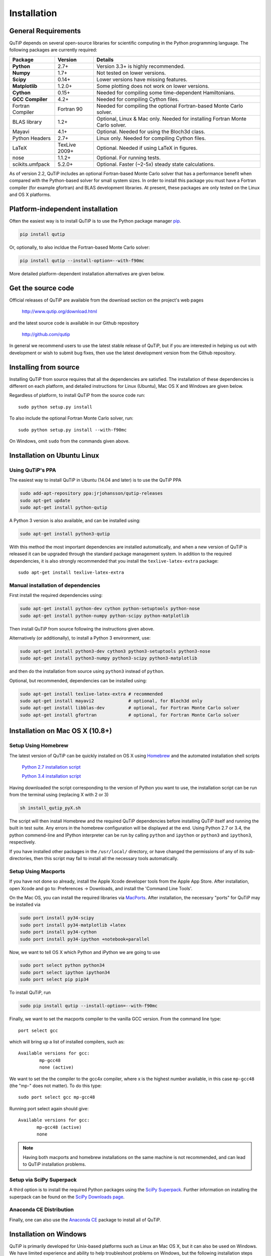 .. QuTiP 
   Copyright (C) 2011 and later, Paul D. Nation & Robert J. Johansson

.. _install:

**************
Installation
**************

.. _install-requires:

General Requirements
=====================

QuTiP depends on several open-source libraries for scientific computing in the Python
programming language.  The following packages are currently required:

.. cssclass:: table-striped

+----------------+--------------+-----------------------------------------------------+
| Package        | Version      | Details                                             |
+================+==============+=====================================================+
| **Python**     | 2.7+         | Version 3.3+ is highly recommended.                 |
+----------------+--------------+-----------------------------------------------------+
| **Numpy**      | 1.7+         | Not tested on lower versions.                       |
+----------------+--------------+-----------------------------------------------------+
| **Scipy**      | 0.14+        | Lower versions have missing features.               |
+----------------+--------------+-----------------------------------------------------+
| **Matplotlib** | 1.2.0+       | Some plotting does not work on lower versions.      |
+----------------+--------------+-----------------------------------------------------+
| **Cython**     | 0.15+        | Needed for compiling some time-dependent            |
|                |              | Hamiltonians.                                       |
+----------------+--------------+-----------------------------------------------------+
| **GCC**        | 4.2+         | Needed for compiling Cython files.                  |
| **Compiler**   |              |                                                     |
+----------------+--------------+-----------------------------------------------------+
| Fortran        | Fortran 90   | Needed for compiling the optional Fortran-based     |
| Compiler       |              | Monte Carlo solver.                                 |
+----------------+--------------+-----------------------------------------------------+
| BLAS           | 1.2+         | Optional, Linux & Mac only.                         |
| library        |              | Needed for installing Fortran Monte Carlo solver.   |
+----------------+--------------+-----------------------------------------------------+
| Mayavi         | 4.1+         | Optional. Needed for using the Bloch3d class.       |
+----------------+--------------+-----------------------------------------------------+
| Python         | 2.7+         | Linux only. Needed for compiling Cython files.      |
| Headers        |              |                                                     |
+----------------+--------------+-----------------------------------------------------+
| LaTeX          | TexLive 2009+| Optional. Needed if using LaTeX in figures.         |    
+----------------+--------------+-----------------------------------------------------+
| nose           | 1.1.2+       | Optional. For running tests.                        |
+----------------+--------------+-----------------------------------------------------+
| scikits.umfpack| 5.2.0+       | Optional. Faster (~2-5x) steady state calculations. |
+----------------+--------------+-----------------------------------------------------+


As of version 2.2, QuTiP includes an optional Fortran-based Monte Carlo solver that has a performance benefit when compared with the Python-based solver for small system sizes. In order to install this package you must have a Fortran compiler (for example gfortran) and BLAS development libraries.  At present, these packages are only tested on the Linux and OS X platforms.


.. _install-platform-independent:

Platform-independent installation
=================================

Often the easiest way is to install QuTiP is to use the Python package manager `pip <http://www.pip-installer.org/>`_.

.. code-block:: bash

    pip install qutip

Or, optionally, to also incldue the Fortran-based Monte Carlo solver:

.. code-block:: bash

    pip install qutip --install-option=--with-f90mc

More detailed platform-dependent installation alternatives are given below.

.. _install-get-it:

Get the source code
===================

Official releases of QuTiP are available from the download section on the project's web pages

    http://www.qutip.org/download.html

and the latest source code is available in our Github repository

    http://github.com/qutip

In general we recommend users to use the latest stable release of QuTiP, but if you are interested in helping us out with development or wish to submit bug fixes, then use the latest development version from the Github repository.

.. _install-it:

Installing from source
======================

Installing QuTiP from source requires that all the dependencies are satisfied. The installation of these dependencies is different on each platform, and detailed instructions for Linux (Ubuntu), Mac OS X and Windows are given below.

Regardless of platform, to install QuTiP from the source code run::

    sudo python setup.py install

To also include the optional Fortran Monte Carlo solver, run::

    sudo python setup.py install --with-f90mc

On Windows, omit ``sudo`` from the commands given above.

.. _install-linux:

Installation on Ubuntu Linux
============================

Using QuTiP's PPA
-------------------

The easiest way to install QuTiP in Ubuntu (14.04 and later) is to use the QuTiP PPA

.. code-block:: bash

    sudo add-apt-repository ppa:jrjohansson/qutip-releases
    sudo apt-get update
    sudo apt-get install python-qutip

A Python 3 version is also available, and can be installed using:

.. code-block:: bash

    sudo apt-get install python3-qutip

With this method the most important dependencies are installed automatically, and when a new version of QuTiP is released it can be upgraded through the standard package management system. In addition to the required dependencies, it is also strongly recommended that you install the ``texlive-latex-extra`` package::

    sudo apt-get install texlive-latex-extra

Manual installation of dependencies
-----------------------------------

First install the required dependencies using:

.. code-block:: bash

    sudo apt-get install python-dev cython python-setuptools python-nose
    sudo apt-get install python-numpy python-scipy python-matplotlib

Then install QuTiP from source following the instructions given above.

Alternatively (or additionally), to install a Python 3 environment, use:

.. code-block:: bash

    sudo apt-get install python3-dev cython3 python3-setuptools python3-nose
    sudo apt-get install python3-numpy python3-scipy python3-matplotlib

and then do the installation from source using ``python3`` instead of ``python``.

Optional, but recommended, dependencies can be installed using:

.. code-block:: bash

    sudo apt-get install texlive-latex-extra # recommended
    sudo apt-get install mayavi2             # optional, for Bloch3d only
    sudo apt-get install libblas-dev         # optional, for Fortran Monte Carlo solver
    sudo apt-get install gfortran            # optional, for Fortran Monte Carlo solver

.. _install-mac:

Installation on Mac OS X (10.8+)
=================================

Setup Using Homebrew
---------------------

The latest version of QuTiP can be quickly installed on OS X using `Homebrew <http://brew.sh/>`_ and the automated installation shell scripts

    `Python 2.7 installation script <https://raw.github.com/qutip/qutip/master/mac/install_qutip_py2.sh>`_

    `Python 3.4 installation script <https://raw.github.com/qutip/qutip/master/mac/install_qutip_py3.sh>`_

Having downloaded the script corresponding to the version of Python you want to use, the installation script can be run from the terminal using (replacing X with 2 or 3)

.. code-block:: bash

    sh install_qutip_pyX.sh

The script will then install Homebrew and the required QuTiP dependencies before installing QuTiP itself and running the built in test suite.  Any errors in the homebrew configuration will be displayed at the end.  Using Python 2.7 or 3.4, the python commend-line and IPython interpreter can be run by calling ``python`` and ``ipython`` or ``python3`` and ``ipython3``, respectively.


If you have installed other packages in the ``/usr/local/`` directory, or have changed the permissions of any of its sub-directories, then this script may fail to install all the necessary tools automatically.


Setup Using Macports
---------------------

If you have not done so already, install the Apple Xcode developer tools from the Apple App Store.  After installation, open Xcode and go to: Preferences -> Downloads, and install the 'Command Line Tools'.

On the Mac OS, you can install the required libraries via `MacPorts <http://www.macports.org/ MacPorts>`_.  After installation, the necessary "ports" for QuTiP may be installed via

.. code-block:: bash

    sudo port install py34-scipy
    sudo port install py34-matplotlib +latex
    sudo port install py34-cython
    sudo port install py34-ipython +notebook+parallel

Now, we want to tell OS X which Python and iPython we are going to use

.. code-block:: bash

    sudo port select python python34
    sudo port select ipython ipython34
    sudo port select pip pip34

To install QuTiP, run

.. code-block:: bash

    sudo pip install qutip --install-option=--with-f90mc

Finally, we want to set the macports compiler to the vanilla GCC version.  From the command line type::

    port select gcc

which will bring up a list of installed compilers, such as::

	Available versions for gcc:
		mp-gcc48
		none (active)

We want to set the the compiler to the gcc4x compiler, where x is the highest number available, in this case ``mp-gcc48`` (the "mp-" does not matter).  To do this type::

    sudo port select gcc mp-gcc48

Running port select again should give::

	 Available versions for gcc:
	 	mp-gcc48 (active)
	 	none

.. note::
    
    Having both macports and homebrew installations on the same machine is not recommended, and can lead to 
    QuTiP installation problems.



Setup via SciPy Superpack
-------------------------

A third option is to install the required Python packages using the `SciPy Superpack <http://fonnesbeck.github.com/ScipySuperpack/>`_.  Further information on installing the superpack can be found on the `SciPy Downloads page <http://www.scipy.org/Download>`_. 


Anaconda CE Distribution
------------------------

Finally, one can also use the `Anaconda CE <https://store.continuum.io/cshop/anaconda>`_ package to install all of QuTiP. 


.. _install-win:

Installation on Windows
=======================

QuTiP is primarily developed for Unix-based platforms such as Linux an Mac OS X, but it can also be used on Windows. We have limited experience and ability to help troubleshoot problems on Windows, but the following installation steps have been reported to work:

1. Install the `Python(X,Y) <http://code.google.com/p/pythonxy/>`_ distribution (tested with version 2.7.3.1). Other Python distributions, such as `Enthought Python Distribution <http://www.enthought.com/products/epd.php>`_ or `Anaconda CE <http://continuum.io/downloads.html>`_ have also been reported to work.

2. When installing Python(x,y), explicitly select to include the Cython package in the installation. This package is not selected by default.

3. Add the following content to the file `C:/Python27/Lib/distutils/distutils.cfg` (or create the file if it does not already exists)::

    [build]
    compiler = mingw32

    [build_ext]
    compiler = mingw32

The directory where the distutils.cfg file should be placed might be different if you have installed the Python environment in a different location than in the example above.

4. Obtain the QuTiP source code and installed it following the instructions given above.

.. note::

    In some cases, to get the dynamic compilation of Cython code to work, it
    might be necessary to edit the PATH variable and make sure that
    `C:\\MinGW32-xy\\bin` appears either *first* in the PATH list, or possibly
    *right after* `C:\\Python27\\Lib\\site-packages\\PyQt4`. This is to make sure
    that the right version of the MinGW compiler is used if more than one
    is installed (not uncommon under Windows, since many packages are
    distributed and installed with their own version of all dependencies).


.. _install-optional:

Optional Installation Options
=============================

.. _install-umfpack:

UMFPACK Linear Solver
---------------------

As of SciPy 0.14+, the `umfpack <http://www.cise.ufl.edu/research/sparse/umfpack/>`_ linear solver routines for solving large-scale sparse linear systems have been replaced due to licensing restrictions.  The default method for all sparse linear problems is now the `SuperLU <http://crd-legacy.lbl.gov/~xiaoye/SuperLU/>`_ library.  However, scipy still includes the ability to call the umfpack library via the scikits.umfpack module.  In our experience, the umfpack solver is 2-5x faster than the SuperLU routines, which is a very noticeable performance increase when used for solving steady state solutions.  We have an updated scikits.umfpack module available at `http://github.com/nonhermitian/umfpack <https://github.com/nonhermitian/umfpack>`_ that can be installed to have SciPy find and use the umfpack library.


.. _install-blas:

Optimized BLAS Libraries
------------------------

QuTiP is designed to take advantage of some of the optimized BLAS libraries that are available for NumPy.  At present, this includes the `OPENBLAS <http://www.openblas.net/>`_ and `MKL <http://software.intel.com/en-us/intel-mkl>`_ libraries.  If NumPy is built against these libraries, then QuTiP will take advantage of the performance gained by using these optimized tools.  As these libraries are multi-threaded, you can change the number of threads used in these packages by adding: 

>>> import os
>>> os.environ['OPENBLAS_NUM_THREADS'] = '4'
>>> os.environ['MKL_NUM_THREADS'] = '4'

**at the top of your Python script files**, or iPython notebooks, and then loading the QuTiP framework. If these commands are not present, then QuTiP automatically sets the number of threads to one.

.. _install-verify:

Verifying the Installation
==========================

QuTiP includes a collection of built-in test scripts to verify that an installation was successful. To run the suite of tests scripts you must have the nose testing library. After installing QuTiP, leave the installation directory, run Python (or iPython), and call:

>>> import qutip.testing as qt
>>> qt.run()

If successful, these tests indicate that all of the QuTiP functions are working properly.  If any errors occur, please check that you have installed all of the required modules.  See the next section on how to check the installed versions of the QuTiP dependencies. If these tests still fail, then head on over to the `QuTiP Discussion Board <http://groups.google.com/group/qutip>`_ and post a message detailing your particular issue.

.. _install-about:

Checking Version Information using the About Function
=====================================================

QuTiP includes an "about" function for viewing information about QuTiP and the important dependencies installed on your system.  To view this information:

.. ipython::

   In [1]: from qutip import *

   In [2]: about()
